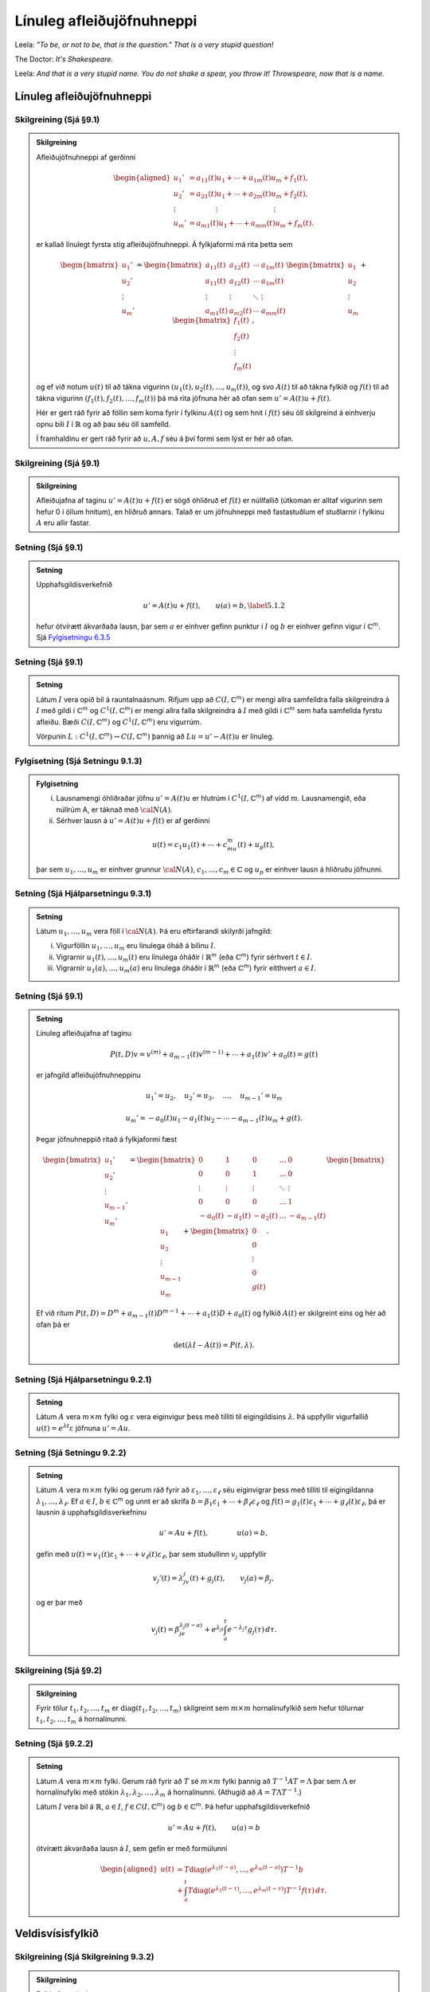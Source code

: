 Línuleg afleiðujöfnuhneppi
==========================

Leela: *"To be, or not to be, that is the question." That is a very stupid question!*

The Doctor: *It's Shakespeare.*

Leela: *And that is a very stupid name. You do not shake a spear, you throw it! Throwspeare, now that is a name.*


Línuleg afleiðujöfnuhneppi
--------------------------

Skilgreining (Sjá §9.1)
~~~~~~~~~~~~~~~~~~~~~~~

.. admonition:: Skilgreining
	:class: skilgreining

	Afleiðujöfnuhneppi af gerðinni

	.. math::

	   \begin{aligned}
	   u_1'&=a_{11}(t)u_1+\cdots+a_{1m}(t)u_m+f_1(t),\\
	   u_2'&=a_{21}(t)u_1+\cdots+a_{2m}(t)u_m+f_2(t),\\
	   \vdots&\qquad \qquad \vdots\qquad \qquad \qquad \qquad \vdots\\
	   u_m'&=a_{m1}(t)u_1+\cdots+a_{mm}(t)u_m+f_m(t).\end{aligned}

	er kallað línulegt fyrsta stig afleiðujöfnuhneppi. Á fylkjaformi má rita þetta sem

	.. math::

	   \begin{bmatrix}u_1'\\u_2'\\\vdots\\u_m'\end{bmatrix}
	   =\begin{bmatrix}a_{11}(t)&a_{12}(t)&\cdots&a_{1m}(t)\\
	   a_{11}(t)&a_{12}(t)&\cdots&a_{1m}(t)\\
	   \vdots&\vdots&\ddots&\vdots\\
	   a_{m1}(t)&a_{m2}(t)&\cdots&a_{mm}(t)\end{bmatrix}
	   \begin{bmatrix}u_1 \\u_2 \\\vdots\\u_m\end{bmatrix}
	   +\begin{bmatrix}f_1(t) \\f_2(t) \\\vdots\\f_m(t)\end{bmatrix},

	og ef við notum :math:`u(t)` til að tákna vigurinn :math:`(u_1(t), u_2(t), \ldots, u_m(t))`, og svo :math:`A(t)` til að tákna fylkið og :math:`f(t)` til að tákna vigurinn :math:`(f_1(t), f_2(t), \ldots, f_m(t))` þá má rita jöfnuna hér að ofan sem :math:`u'=A(t)u+f(t)`.

	Hér er gert ráð fyrir að föllin sem koma fyrir í fylkinu :math:`A(t)` og sem hnit í :math:`f(t)` séu öll skilgreind á einhverju opnu bili :math:`I` í :math:`\mathbb{R}` og að þau séu öll samfelld.

	Í framhaldinu er gert ráð fyrir að :math:`u, A, f` séu á því formi sem lýst er hér að ofan.



Skilgreining (Sjá §9.1)
~~~~~~~~~~~~~~~~~~~~~~~

.. admonition:: Skilgreining
	:class: skilgreining

	Afleiðujafna af taginu :math:`u'=A(t)u+f(t)` er sögð óhliðruð ef :math:`f(t)` er núllfallið
	(útkoman er alltaf vigurinn sem hefur 0 í öllum hnitum), en hliðruð annars. Talað er um jöfnuhneppi með fastastuðlum ef stuðlarnir í fylkinu :math:`A` eru allir fastar.

Setning (Sjá §9.1)
~~~~~~~~~~~~~~~~~~

.. admonition:: Setning
	:class: setning

	Upphafsgildisverkefnið

	.. math::

	 u'=A(t)u+f(t), \qquad u(a)=b,\label{5.1.2}

	hefur ótvírætt ákvarðaða lausn, þar sem :math:`a` er einhver gefinn punktur í :math:`I` og :math:`b` er einhver gefinn vigur í :math:`{\mathbb{C}}^m`. Sjá `Fylgisetningu 6.3.5 <./Kafli06.html#fylgisetning-sja-fylgisetningu-6-6-6>`_

Setning (Sjá §9.1)
~~~~~~~~~~~~~~~~~~

.. admonition:: Setning
	:class: setning

	Látum :math:`I` vera opið bil á rauntalnaásnum. Rifjum upp að :math:`C(I, {\mathbb{C}}^m)` er mengi allra samfelldra falla skilgreindra á :math:`I` með gildi í :math:`{\mathbb{C}}^m` og :math:`C^1(I, {\mathbb{C}}^m)` er mengi allra falla skilgreindra á :math:`I` með gildi í :math:`{\mathbb{C}}^m` sem hafa samfellda fyrstu afleiðu. Bæði :math:`C(I, {\mathbb{C}}^m)` og :math:`C^1(I, {\mathbb{C}}^m)` eru vigurrúm.

	Vörpunin :math:`L:C^1(I, {\mathbb{C}}^m)\to C(I, {\mathbb{C}}^m)` þannig að :math:`Lu=u'-A(t)u` er línuleg.

Fylgisetning (Sjá Setningu 9.1.3)
~~~~~~~~~~~~~~~~~~~~~~~~~~~~~~~~~

.. admonition:: Fylgisetning
	:class: setning

	(i) Lausnamengi óhliðraðar jöfnu :math:`u'=A(t)u` er hlutrúm í :math:`C^1(I, {\mathbb{C}}^m)` af vídd :math:`m`. Lausnamengið, eða núllrúm A, er táknað með :math:`{\cal N}(A)`.

	(ii) Sérhver lausn á :math:`u'=A(t)u+f(t)` er af gerðinni

	.. math::

	 u(t)=c_1u_1(t)+\cdots+c_mu_m(t)+u_p(t),

	þar sem :math:`u_1,\dots,u_m` er einhver grunnur :math:`{\cal N}(A)`, :math:`c_1,\dots,c_m\in{\mathbb{C}}` og :math:`u_p` er einhver lausn á hliðruðu jöfnunni.


Setning (Sjá Hjálparsetningu 9.3.1)
~~~~~~~~~~~~~~~~~~~~~~~~~~~~~~~~~~~

.. admonition:: Setning
	:class: setning

	Látum :math:`u_1,\dots,u_m` vera föll í :math:`{\cal N}(A)`. Þá eru eftirfarandi skilyrði jafngild:

	(i) Vigurföllin :math:`u_1,\dots,u_m` eru línulega óháð á bilinu :math:`I`.

	(ii) Vigrarnir :math:`u_1(t),\dots,u_m(t)` eru línulega óháðir í :math:`\mathbb{R}^ m` (eða :math:`{\mathbb{C}}^ m`) fyrir sérhvert :math:`t\in I`.

	(iii) Vigrarnir :math:`u_1(a),\dots,u_m(a)` eru línulega óháðir í :math:`\mathbb{R}^ m` (eða :math:`{\mathbb{C}}^ m`) fyrir eitthvert :math:`a\in I`.

Setning (Sjá §9.1)
~~~~~~~~~~~~~~~~~~

.. admonition:: Setning
	:class: setning

	Línuleg afleiðujafna af taginu

	.. math::

	   P(t,D)v= v^{(m)}+a_{m-1}(t)v^{(m-1)}+\cdots+a_1(t)v'
	   +a_0(t)=g(t)

	er jafngild afleiðujöfnuhneppinu

	.. math::

	 u_1'=u_2,\quad u_2'=u_3,\quad  \ldots,\quad u_{m-1}'=u_m

	.. math::

	 u_m' =-a_0(t)u_1-a_1(t)u_2-\cdots-a_{m-1}(t)u_m+g(t).

	Þegar jöfnuhneppið ritað á fylkjaformi fæst

	.. math::

	   \begin{bmatrix}u_1'\\u_2'\\\vdots\\u_{m-1}'\\u_m'\end{bmatrix}
	   =\begin{bmatrix}
	   0&1&0&\dots&0\\
	   0&0&1&\dots&0\\
	   \vdots&\vdots&\vdots&\ddots&\vdots\\
	   0&0&0&\dots&1\\
	   -a_0(t)&-a_1(t)&-a_2(t)&\dots&-a_{m-1}(t)
	   \end{bmatrix}\begin{bmatrix}u_1 \\u_2 \\\vdots\\u_{m-1}\\u_m\end{bmatrix}
	   +\begin{bmatrix}0 \\0 \\\vdots\\0\\g(t)\end{bmatrix}.

	Ef við ritum :math:`P(t,D)=D^ m+a_{m-1}(t)D^{m-1}+\cdots+a_1(t)D+a_0(t)` og fylkið :math:`A(t)` er skilgreint eins og hér að ofan þá er

	.. math::

	 \det(\lambda I-A(t))=P(t,\lambda).

Setning (Sjá Hjálparsetningu 9.2.1)
~~~~~~~~~~~~~~~~~~~~~~~~~~~~~~~~~~~

.. admonition:: Setning
	:class: setning

	Látum :math:`A` vera :math:`m\times m` fylki og :math:`\varepsilon` vera eiginvigur þess með tilliti til eigingildisins :math:`\lambda`. Þá uppfyllir vigurfallið :math:`u(t)=e^{\lambda t}\varepsilon` jöfnuna :math:`u'=Au`.

Setning (Sjá Setningu 9.2.2)
~~~~~~~~~~~~~~~~~~~~~~~~~~~~

.. admonition:: Setning
	:class: setning

	Látum :math:`A` vera :math:`m\times m` fylki og gerum ráð fyrir að :math:`\varepsilon_1,\dots,\varepsilon_\ell` séu eiginvigrar þess með tilliti til eigingildanna :math:`\lambda_1,\dots,\lambda_\ell`. Ef :math:`a \in I`, :math:`b\in {\mathbb{C}}^m` og unnt er að skrifa :math:`b=\beta_1\varepsilon_1+\cdots+\beta_\ell\varepsilon_\ell` og :math:`f(t)=g_1(t)\varepsilon_1+\cdots+g_\ell(t)\varepsilon_\ell`, þá er lausnin á upphafsgildisverkefninu

	.. math::

	 u'=Au+f(t), \qquad \qquad u(a)=b,

	gefin með :math:`u(t)=v_1(t)\varepsilon_1+\cdots+v_\ell(t)\varepsilon_\ell`, þar sem stuðullinn :math:`v_j` uppfyllir

	.. math::

	 v_j'(t)=\lambda_jv_j(t)+g_j(t), \qquad v_j(a)=\beta_j,

	og er þar með

	.. math::

	   v_j(t)=\beta_je^{\lambda_j(t-a)}+e^{\lambda_jt}\int_a^t e^{-\lambda_j
	   \tau}g_j(\tau) \, d\tau.



Skilgreining (Sjá §9.2)
~~~~~~~~~~~~~~~~~~~~~~~

.. admonition:: Skilgreining
	:class: skilgreining

	Fyrir tölur :math:`t_1, t_2, \ldots, t_m` er :math:`{\operatorname{diag}}(t_1, t_2, \ldots, t_m)` skilgreint sem :math:`m\times m` hornalínufylkið sem hefur tölurnar :math:`t_1, t_2, \ldots, t_m` á hornalínunni.


Setning (Sjá §9.2.2)
~~~~~~~~~~~~~~~~~~~~

.. admonition:: Setning
	:class: setning

	Látum :math:`A` vera :math:`m\times m` fylki. Gerum ráð fyrir að :math:`T` sé :math:`m\times m` fylki þannig að :math:`T^{-1}AT=\Lambda` þar sem :math:`\Lambda` er hornalínufylki með stökin :math:`\lambda_1, \lambda_2, \ldots, \lambda_m` á hornalínunni. (Athugið að :math:`A=T\Lambda T^{-1}`.)

	Látum :math:`I` vera bil á :math:`\mathbb{R}`, :math:`a\in I`, :math:`f\in C(I,{\mathbb{C}}^m)` og :math:`b\in {\mathbb{C}}^m`. Þá hefur upphafsgildisverkefnið

	.. math::

	 u'=Au+f(t), \qquad u(a)=b

	ótvírætt ákvarðaða lausn á :math:`I`, sem gefin er með formúlunni

	.. math::

	   \begin{aligned}
	   u(t)&=T{\operatorname{diag}}(e^{\lambda_1(t-a)},\dots,e^{\lambda_m(t-a)})T^{-1}b\\
	   &+\int_a^t T{\operatorname{diag}}(e^{\lambda_1(t-\tau)},\dots,e^{\lambda_m(t-\tau)})
	   T^{-1}f(\tau)\, d\tau.\end{aligned}


Veldisvísisfylkið
-----------------


Skilgreining (Sjá Skilgreining 9.3.2)
~~~~~~~~~~~~~~~~~~~~~~~~~~~~~~~~~~~~~

.. admonition:: Skilgreining
	:class: skilgreining

	Fylki af gerðinni

	.. math::

	 \Phi(t)=[u_1(t),\dots,u_m(t)], \qquad t\in I,

	þar sem dálkavigrarnir :math:`u_1,\dots,u_m` mynda grunn í núllrúminu :math:`{\cal N}(A)` fyrir afleiðujöfnuhneppið :math:`u'=A(t)u`, kallast grunnfylki fyrir afleiðujöfnuhneppið.

Setning (Sjá Setningu 9.3.3)
~~~~~~~~~~~~~~~~~~~~~~~~~~~~

.. admonition:: Setning
	:class: setning

	Lát :math:`\Phi` og :math:`\Psi` vera tvö grunnfylki fyrir jöfnuhneppið :math:`u'=A(t)u`. Þá er til andhverfanlegt fylki :math:`B` þannig að

	.. math::

	 \Psi(t)=\Phi(t)B.\label{5.3.2}

Setning (Sjá Setningu 9.3.4)
~~~~~~~~~~~~~~~~~~~~~~~~~~~~

.. admonition:: Setning
	:class: setning

	Lát :math:`\Phi(t)` vera grunnfylki fyrir jöfnuhneppið :math:`u' =A(t)u`.

	(i) Sérhvert stak í :math:`{\cal N}(A)` er af gerðinni :math:`u(t)=\Phi(t)c`, þar sem :math:`c` er vigur í :math:`{\mathbb{C}}^ m`.

	(ii) Vigurfallið :math:`u_p`, sem gefið er með formúlunni

	.. math::

	 u_p(t)=\Phi(t)\int_a^ t \Phi(\tau)^{-1}f(\tau)\, d\tau,

	uppfyllir :math:`u'=A(t)u+f(t)` og :math:`u(a)=0`.

	(iii) Lausnin á upphafsgildisverkefninu :math:`u'=A(t)u+f(t)`, :math:`u(a)=b` er gefin með formúlunni

	.. math::

	   u(t)=\Phi(t)\Phi(a)^{-1}b+
	   \Phi(t)\int_a^ t \Phi(\tau)^{-1}f(\tau)\, d\tau.



Skilgreining (Sjá §9.4)
~~~~~~~~~~~~~~~~~~~~~~~

.. admonition:: Skilgreining
	:class: skilgreining

	Runa :math:`\{C_n\}_{n=0}^\infty`, af :math:`\ell\times m` fylkjum :math:`C_n=\big(c_{jkn}\big)_{j=1,k=1}^{\ell, m}` er sögð vera samleitin með markgildi :math:`C=\big(c_{jk}\big)_{j=1,k=1}^{\ell, m}` ef fyrir öll gildi á :math:`j, k` gildir að

	.. math::

	 \lim\limits_{n\to\infty}c_{jkn}=c_{jk}.

	Óendanleg summa :math:`\sum_{n=0}^\infty C_n` af :math:`\ell\times m` fylkjum er sögð vera samleitin, ef runan af hlutsummum :math:`\{\sum_{n=0}^N C_n\}_{N=0}^\infty` er samleitin.

Skilgreining (Sjá §9.4)
~~~~~~~~~~~~~~~~~~~~~~~

.. admonition:: Skilgreining
	:class: skilgreining

	Fyrir :math:`m\times m`-fylki :math:`A` skilgreinum við

	.. math::

	 e^A=\sum_{n=0}^\infty \frac{1}{n!}A^n=I+A+\frac{1}{2}A^2+\frac{1}{3!}A^3+\cdots.

	.. attention::

	    Með tiltölulega lítilli fyrirhöfn (gert í hefti Ragnars) má sýna að röðin hér að ofan er samleitin fyrir öll :math:`m\times m` fylki :math:`A`. Einnig má skilgreina á sama hátt :math:`\sin A, \cos A, \ldots`.

Setning (Sjá §9.5)
~~~~~~~~~~~~~~~~~~

.. admonition:: Setning
	:class: setning

	(i) Fyrir rauntölu :math:`t` er

	.. math::

	 \frac{d}{dt}e^{tA}=Ae^{tA}.

	(ii) (Sjá Setningu 9.5.1) Fylkjafallið :math:`\Phi(t)= e^{tA}` er hin ótvírætt ákvarðaða lausn upphafsgildisverkefnisins

	.. math::

	 \Phi'(t) = A\Phi(t), \qquad t\in \mathbb{R}, \qquad \Phi(0)=I.



Fylgisetning
~~~~~~~~~~~~

.. admonition:: Fylgisetning
	:class: setning

	Fylkið :math:`e^{tA}` er grunnfylki fyrir afleiðujöfnuhneppið :math:`u'=Au`.

Setning (Sjá Setningu 9.5.2)
~~~~~~~~~~~~~~~~~~~~~~~~~~~~

.. admonition:: Setning
	:class: setning

	(i) Ef :math:`A` og :math:`B` eru :math:`m\times m` fylki og :math:`AB=BA`, þá er

	.. math::

	 e^{A+B}=e^ Ae^ B=e^Be^A.\label{5.5.1}

	(ii) Fylkið :math:`e^ {tA}` hefur andhverfuna :math:`e^{-tA}`.

Setning
~~~~~~~

.. admonition:: Setning
	:class: setning

	Látum :math:`A` vera :math:`m\times m` fylki. Gerum ráð fyrir að að :math:`\varepsilon_1, \dots, \varepsilon_m` séu eiginvigrar tilheyrandi eigingildum :math:`\lambda_1, \dots \lambda_m` og að þessir vigrar myndi grunn. Látum :math:`T` vera fylkið sem hefur vigrana :math:`\varepsilon_1, \dots, \varepsilon_m` sem dálkvigra í þessari röð. Þá er

	.. math::

	 e^{tA}=T{\operatorname{diag}}(e^{\lambda_1t}, \ldots, e^{\lambda_mt})T^{-1}.

Útreikningur lausna
-------------------

Verkefni (Sjá §9.6)
~~~~~~~~~~~~~~~~~~~

Fyrir gefið :math:`m\times m` fylki :math:`A` skal reikna :math:`e^{tA}`.

Setning Cayley-Hamilton (Sjá §9.6)
~~~~~~~~~~~~~~~~~~~~~~~~~~~~~~~~~~

.. admonition:: Setning
	:class: setning

	Látum :math:`A` vera :math:`m\times m` fylki. Kennimargliða :math:`A` er margliðan :math:`p(\lambda)=p_A(\lambda)=\det(\lambda I-A)`. Þá er :math:`p_A(A)=0`.

Afleiðing Setningar Cayley-Hamilton
~~~~~~~~~~~~~~~~~~~~~~~~~~~~~~~~~~~

Hægt er að finna föll :math:`f_0(t), f_1(t), \ldots, f_{m-1}(t)` þannig að

.. math::

 e^{tA}= f_0(t)I+f_1(t)A+\cdots+f_{m-1}(t)A^{m-1}.

Brúunarverkefni (Sjá §9.7)
~~~~~~~~~~~~~~~~~~~~~~~~~~

Látum :math:`f\in {\cal O}({\mathbb{C}})` vera gefið fall, látum :math:`\alpha_1,\dots,\alpha_\ell` vera ólíka punkta í :math:`{\mathbb{C}}`, látum :math:`m_1,\dots,m_\ell` vera jákvæðar heiltölur og setjum :math:`m=m_1+\cdots+m_\ell`. Viljum finna margliðu :math:`r` af stigi :math:`<m`, sem uppfyllir

.. math::

   f^{(j)}(\alpha_k) = r^{(j)}(\alpha_k), \qquad
    j=0,\dots,m_k-1, \quad
   k=1,\dots, \ell.

Þetta er alltaf hægt. Margliðan :math:`r` er ótvírætt ákvörðuð.

Skilgreining (Sjá §9.7)
~~~~~~~~~~~~~~~~~~~~~~~

.. admonition:: Skilgreining
	:class: skilgreining

	Við skilgreinum rununa :math:`\lambda_1,\dots,\lambda_m` með því að telja :math:`\alpha_1,\dots,\alpha_\ell` með margfeldni, þannig að fyrstu :math:`m_1` gildin á :math:`\lambda_j` séu :math:`\alpha_1`, næstu :math:`m_2` gildin á :math:`\lambda_j` séu :math:`\alpha_2` o.s.frv. Svo er

	.. math::

	   p(z)=(z-\alpha_1)^{m_1}\cdots(z-\alpha_\ell)^{m_\ell}
	   =(z-\lambda_1)\cdots(z-\lambda_m).


Skilgreining (Sjá §9.7)
~~~~~~~~~~~~~~~~~~~~~~~

.. admonition:: Skilgreining
	:class: skilgreining

	Látum :math:`\lambda_1,\dots,\lambda_m` vera talnarunu eins og hér að ofan.

	Mismunakvótar eru skilgreindir með formúlum

	.. math::

	 f[\lambda_i,\dots,\lambda_{i+j}]=\dfrac{f^{(j)}(\lambda_i)}{j!},

	ef :math:`\lambda_i=\cdots=\lambda_{i+j}`, og

	.. math::

	   f[\lambda_i,\dots,\lambda_{i+j}]=
	   \dfrac{f[\lambda_i,\dots,\lambda_{i+j-1}]-f[\lambda_{i+1},\dots,\lambda_{i+j}]}
	   {\lambda_i-\lambda_{i+j}},

	ef :math:`\lambda_i\neq \lambda_{i+j}`, fyrir :math:`i=1,\dots,m` og :math:`j=0,\dots,m-i` .

Setning (Sjá §9.7)
~~~~~~~~~~~~~~~~~~

.. admonition:: Setning
	:class: setning

	Látum :math:`f\in {\cal O}({\mathbb{C}})`, :math:`\alpha_1,\dots,\alpha_\ell` vera ólíka punkta í :math:`{\mathbb{C}}`, :math:`m_1,\dots,m_\ell` vera jákvæðar heiltölur, setjum :math:`m=m_1+\cdots+m_\ell` og skilgreinum :math:`p(z)` eins og hér að ofan. Þá er til margliða :math:`r` af stigi :math:`<m` og :math:`g\in {\cal O}({\mathbb{C}})` þannig að

	.. math::

	 f(z)=r(z)+p(z)g(z), \qquad z\in {\mathbb{C}}.

	Margliðan :math:`r` er lausn á brúunarverkefninu. Bæði :math:`r` og :math:`g` eru ótvírætt ákvörðuð og

	.. math::

	   \begin{aligned}
	   r(z)=f[\lambda_1]&+f[\lambda_1,\lambda_2](z-\lambda_1)+\cdots\\
	   &+ f[\lambda_1,\dots,\lambda_m](z-\lambda_1)\cdots(z-\lambda_{m-1})\end{aligned}

	og

	.. math::

	 g(z)=f[\lambda_1,\dots,\lambda_m,z](z-\lambda_1)\cdots(z-\lambda_m).

Reikniaðferð
~~~~~~~~~~~~

Þegar reikna þarf mismunakvóta þá er gott að fylgja sama skema og hér á eftir:

.. math::

   \begin{matrix}
   f[\lambda_1]\\
               &f[\lambda_1,\lambda_2]\\
   f[\lambda_2]&                       &f[\lambda_1, \lambda_2, \lambda_3]\\
           &f[\lambda_2,\lambda_3]& &f[\lambda_1,\lambda_2,\lambda_3,\lambda_4]\\
   f[\lambda_3]&                       &f[\lambda_2, \lambda_3, \lambda_4]\\
               &f[\lambda_3,\lambda_4]\\
   f[\lambda_4]
   \end{matrix}

Þegar :math:`\lambda_1=1=\lambda_2` og :math:`\lambda_3=-1=\lambda_4` og
:math:`f(z)=e^{tz}`:

.. math::

   \begin{matrix}
   \lambda_1=1 & e^t  \\
    & & te^t& \\
   \lambda_2=1 & e^t  &  & \tfrac 12(te^t-\sinh t)\\
    & & \sinh t & & \tfrac 12(t\cosh t-\sinh t) \\
   \lambda_3=-1 & e^{-t}  & & \tfrac 12(\sinh t -te^{-t})\\
    & & te^{-t}& \\
   \lambda_4=-1 & e^{-t}
   \end{matrix}



Reikniaðferð (Sjá §9.7)
~~~~~~~~~~~~~~~~~~~~~~~

Reikna á :math:`e^{tA}` fyrir :math:`m\times m` fylki :math:`A` og/eða lausn :math:`u'=Au` með ákveðið upphafsgildi :math:`u(0)=b`.

Skref 1: Reiknið eigingildi :math:`A` með margfeldni.

Skref 2: Setjið upp mismunatöflu líkt og sýnt er hér að ofan.

Skref 3: Setjið upp formúlu :math:`e^{tA}` með því að nota
brúunarmargliðuna :math:`r(z)`.

Skref 3: Ef beðið er um :math:`e^{tA}` þá reiknið þið upp úr formúlunni, en ef bara þarf að finna lausnina :math:`u` þá þarf ekki að reikna upp úr formúlunni fyrir :math:`e^{tA}` heldur er nóg að stilla upp formúlunni með fylkjum og svo margfalda í gegn með vigrinum þannig að maður margfaldar aldrei saman tvö fylki heldur er alltaf að margfalda fylki og vigur.
